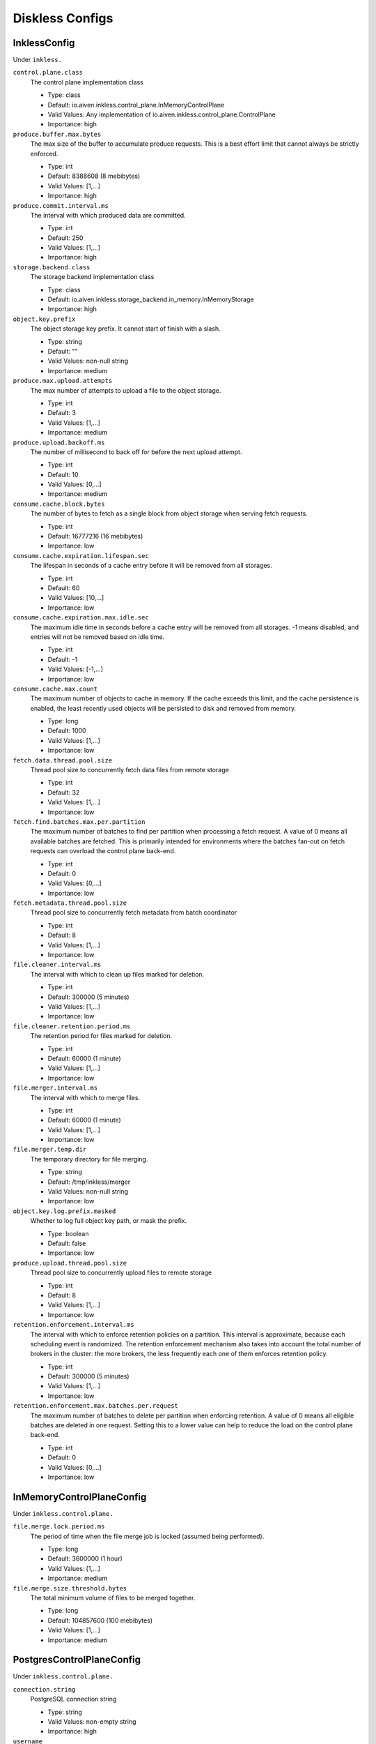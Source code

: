 =================
Diskless Configs
=================
.. Generated from *Config.java classes by io.aiven.inkless.doc.ConfigsDocs

-----------------
InklessConfig
-----------------
Under ``inkless.``

``control.plane.class``
  The control plane implementation class

  * Type: class
  * Default: io.aiven.inkless.control_plane.InMemoryControlPlane
  * Valid Values: Any implementation of io.aiven.inkless.control_plane.ControlPlane
  * Importance: high

``produce.buffer.max.bytes``
  The max size of the buffer to accumulate produce requests. This is a best effort limit that cannot always be strictly enforced.

  * Type: int
  * Default: 8388608 (8 mebibytes)
  * Valid Values: [1,...]
  * Importance: high

``produce.commit.interval.ms``
  The interval with which produced data are committed.

  * Type: int
  * Default: 250
  * Valid Values: [1,...]
  * Importance: high

``storage.backend.class``
  The storage backend implementation class

  * Type: class
  * Default: io.aiven.inkless.storage_backend.in_memory.InMemoryStorage
  * Importance: high

``object.key.prefix``
  The object storage key prefix. It cannot start of finish with a slash.

  * Type: string
  * Default: ""
  * Valid Values: non-null string
  * Importance: medium

``produce.max.upload.attempts``
  The max number of attempts to upload a file to the object storage.

  * Type: int
  * Default: 3
  * Valid Values: [1,...]
  * Importance: medium

``produce.upload.backoff.ms``
  The number of millisecond to back off for before the next upload attempt.

  * Type: int
  * Default: 10
  * Valid Values: [0,...]
  * Importance: medium

``consume.cache.block.bytes``
  The number of bytes to fetch as a single block from object storage when serving fetch requests.

  * Type: int
  * Default: 16777216 (16 mebibytes)
  * Importance: low

``consume.cache.expiration.lifespan.sec``
  The lifespan in seconds of a cache entry before it will be removed from all storages.

  * Type: int
  * Default: 60
  * Valid Values: [10,...]
  * Importance: low

``consume.cache.expiration.max.idle.sec``
  The maximum idle time in seconds before a cache entry will be removed from all storages. -1 means disabled, and entries will not be removed based on idle time.

  * Type: int
  * Default: -1
  * Valid Values: [-1,...]
  * Importance: low

``consume.cache.max.count``
  The maximum number of objects to cache in memory. If the cache exceeds this limit, and the cache persistence is enabled, the least recently used objects will be persisted to disk and removed from memory.

  * Type: long
  * Default: 1000
  * Valid Values: [1,...]
  * Importance: low

``fetch.data.thread.pool.size``
  Thread pool size to concurrently fetch data files from remote storage

  * Type: int
  * Default: 32
  * Valid Values: [1,...]
  * Importance: low

``fetch.find.batches.max.per.partition``
  The maximum number of batches to find per partition when processing a fetch request. A value of 0 means all available batches are fetched. This is primarily intended for environments where the batches fan-out on fetch requests can overload the control plane back-end.

  * Type: int
  * Default: 0
  * Valid Values: [0,...]
  * Importance: low

``fetch.metadata.thread.pool.size``
  Thread pool size to concurrently fetch metadata from batch coordinator

  * Type: int
  * Default: 8
  * Valid Values: [1,...]
  * Importance: low

``file.cleaner.interval.ms``
  The interval with which to clean up files marked for deletion.

  * Type: int
  * Default: 300000 (5 minutes)
  * Valid Values: [1,...]
  * Importance: low

``file.cleaner.retention.period.ms``
  The retention period for files marked for deletion.

  * Type: int
  * Default: 60000 (1 minute)
  * Valid Values: [1,...]
  * Importance: low

``file.merger.interval.ms``
  The interval with which to merge files.

  * Type: int
  * Default: 60000 (1 minute)
  * Valid Values: [1,...]
  * Importance: low

``file.merger.temp.dir``
  The temporary directory for file merging.

  * Type: string
  * Default: /tmp/inkless/merger
  * Valid Values: non-null string
  * Importance: low

``object.key.log.prefix.masked``
  Whether to log full object key path, or mask the prefix.

  * Type: boolean
  * Default: false
  * Importance: low

``produce.upload.thread.pool.size``
  Thread pool size to concurrently upload files to remote storage

  * Type: int
  * Default: 8
  * Valid Values: [1,...]
  * Importance: low

``retention.enforcement.interval.ms``
  The interval with which to enforce retention policies on a partition. This interval is approximate, because each scheduling event is randomized. The retention enforcement mechanism also takes into account the total number of brokers in the cluster: the more brokers, the less frequently each one of them enforces retention policy.

  * Type: int
  * Default: 300000 (5 minutes)
  * Valid Values: [1,...]
  * Importance: low

``retention.enforcement.max.batches.per.request``
  The maximum number of batches to delete per partition when enforcing retention. A value of 0 means all eligible batches are deleted in one request. Setting this to a lower value can help to reduce the load on the control plane back-end.

  * Type: int
  * Default: 0
  * Valid Values: [0,...]
  * Importance: low



-----------------
InMemoryControlPlaneConfig
-----------------
Under ``inkless.control.plane.``

``file.merge.lock.period.ms``
  The period of time when the file merge job is locked (assumed being performed).

  * Type: long
  * Default: 3600000 (1 hour)
  * Valid Values: [1,...]
  * Importance: medium

``file.merge.size.threshold.bytes``
  The total minimum volume of files to be merged together.

  * Type: long
  * Default: 104857600 (100 mebibytes)
  * Valid Values: [1,...]
  * Importance: medium



-----------------
PostgresControlPlaneConfig
-----------------
Under ``inkless.control.plane.``

``connection.string``
  PostgreSQL connection string

  * Type: string
  * Valid Values: non-empty string
  * Importance: high

``username``
  Username

  * Type: string
  * Valid Values: non-empty string
  * Importance: high

``password``
  Password

  * Type: password
  * Default: null
  * Importance: high

``file.merge.lock.period.ms``
  The period of time when the file merge job is locked (assumed being performed).

  * Type: long
  * Default: 3600000 (1 hour)
  * Valid Values: [1,...]
  * Importance: medium

``file.merge.size.threshold.bytes``
  The total minimum volume of files to be merged together.

  * Type: long
  * Default: 104857600 (100 mebibytes)
  * Valid Values: [1,...]
  * Importance: medium

``max.connections``
  Maximum number of connections to the database

  * Type: int
  * Default: 10
  * Valid Values: [1,...]
  * Importance: medium



-----------------
AzureBlobStorageConfig
-----------------
Under ``inkless.storage.``

``azure.container.name``
  Azure container to store log segments

  * Type: string
  * Valid Values: non-empty string
  * Importance: high

``azure.account.name``
  Azure account name

  * Type: string
  * Default: null
  * Valid Values: null or non-empty string
  * Importance: high

``azure.account.key``
  Azure account key

  * Type: password
  * Default: null
  * Valid Values: null or Non-empty password text
  * Importance: medium

``azure.connection.string``
  Azure connection string. Cannot be used together with azure.account.name, azure.account.key, and azure.endpoint.url

  * Type: password
  * Default: null
  * Valid Values: null or Non-empty password text
  * Importance: medium

``azure.sas.token``
  Azure SAS token

  * Type: password
  * Default: null
  * Valid Values: null or Non-empty password text
  * Importance: medium

``azure.upload.block.size``
  Size of blocks to use when uploading objects to Azure

  * Type: int
  * Default: 5242880
  * Valid Values: [102400,...,2147483647]
  * Importance: medium

``azure.endpoint.url``
  Custom Azure Blob Storage endpoint URL

  * Type: string
  * Default: null
  * Valid Values: null or Valid URL as defined in rfc2396
  * Importance: low



-----------------
GcsStorageConfig
-----------------
Under ``inkless.storage.``

``gcs.bucket.name``
  GCS bucket to store log segments

  * Type: string
  * Valid Values: non-empty string
  * Importance: high

``gcs.credentials.default``
  Use the default GCP credentials. Cannot be set together with "gcs.credentials.json" or "gcs.credentials.path"

  * Type: boolean
  * Default: null
  * Importance: medium

``gcs.credentials.json``
  GCP credentials as a JSON string. Cannot be set together with "gcs.credentials.path" or "gcs.credentials.default"

  * Type: password
  * Default: null
  * Valid Values: Non-empty password text
  * Importance: medium

``gcs.credentials.path``
  The path to a GCP credentials file. Cannot be set together with "gcs.credentials.json" or "gcs.credentials.default"

  * Type: string
  * Default: null
  * Valid Values: non-empty string
  * Importance: medium

``gcs.endpoint.url``
  Custom GCS endpoint URL. To be used with custom GCS-compatible backends.

  * Type: string
  * Default: null
  * Valid Values: Valid URL as defined in rfc2396
  * Importance: low



-----------------
S3StorageConfig
-----------------
Under ``inkless.storage.``

``s3.bucket.name``
  S3 bucket to store log segments

  * Type: string
  * Valid Values: non-empty string
  * Importance: high

``s3.region``
  AWS region where S3 bucket is placed

  * Type: string
  * Importance: medium

``aws.access.key.id``
  AWS access key ID. To be used when static credentials are provided.

  * Type: password
  * Default: null
  * Valid Values: Non-empty password text
  * Importance: medium

``aws.checksum.check.enabled``
  This property is used to enable checksum validation done by AWS library. When set to "false", there will be no validation. It is disabled by default as Kafka already validates integrity of the files.

  * Type: boolean
  * Default: false
  * Importance: medium

``aws.credentials.file``
  This property is used to define a file where credentials are defined. The file must contain AWS credentials in the format as those would be in the properties file: inkless.storage.aws.access.key.id=, inkless.storage.aws.secret.access.key=, and inkless.storage.aws.session.token=.The file might be updated during process life cycle, and the credentials will be reloaded from the file.

  * Type: string
  * Default: null
  * Importance: medium

``aws.secret.access.key``
  AWS secret access key. To be used when static credentials are provided.

  * Type: password
  * Default: null
  * Valid Values: Non-empty password text
  * Importance: medium

``aws.session.token``
  The AWS session token. Retrieved from an AWS token service, used for authenticating that this user has received temporary permission to access some resource.

  * Type: password
  * Default: null
  * Valid Values: Non-empty password text
  * Importance: medium

``aws.certificate.check.enabled``
  This property is used to enable SSL certificate checking for AWS services. When set to "false", the SSL certificate checking for AWS services will be bypassed. Use with caution and always only in a test environment, as disabling certificate lead the storage to be vulnerable to man-in-the-middle attacks.

  * Type: boolean
  * Default: true
  * Importance: low

``aws.credentials.provider.class``
  AWS credentials provider. If not set, AWS SDK uses the default software.amazon.awssdk.auth.credentials.AwsCredentialsProviderChain

  * Type: class
  * Default: null
  * Valid Values: Any implementation of software.amazon.awssdk.auth.credentials.AwsCredentialsProvider
  * Importance: low

``aws.http.max.connections``
  This max number of HTTP connections to keep in the client pool.

  * Type: int
  * Default: 150
  * Valid Values: [50,...]
  * Importance: low

``s3.api.call.attempt.timeout``
  AWS S3 API call attempt (single retry) timeout in milliseconds

  * Type: long
  * Default: null
  * Valid Values: null or [1,...,9223372036854775807]
  * Importance: low

``s3.api.call.timeout``
  AWS S3 API call timeout in milliseconds, including all retries

  * Type: long
  * Default: null
  * Valid Values: null or [1,...,9223372036854775807]
  * Importance: low

``s3.endpoint.url``
  Custom S3 endpoint URL. To be used with custom S3-compatible backends (e.g. minio).

  * Type: string
  * Default: null
  * Valid Values: Valid URL as defined in rfc2396
  * Importance: low

``s3.path.style.access.enabled``
  Whether to use path style access or virtual hosts. By default, empty value means S3 library will auto-detect. Amazon S3 uses virtual hosts by default (true), but other S3-compatible backends may differ (e.g. minio).

  * Type: boolean
  * Default: null
  * Importance: low



